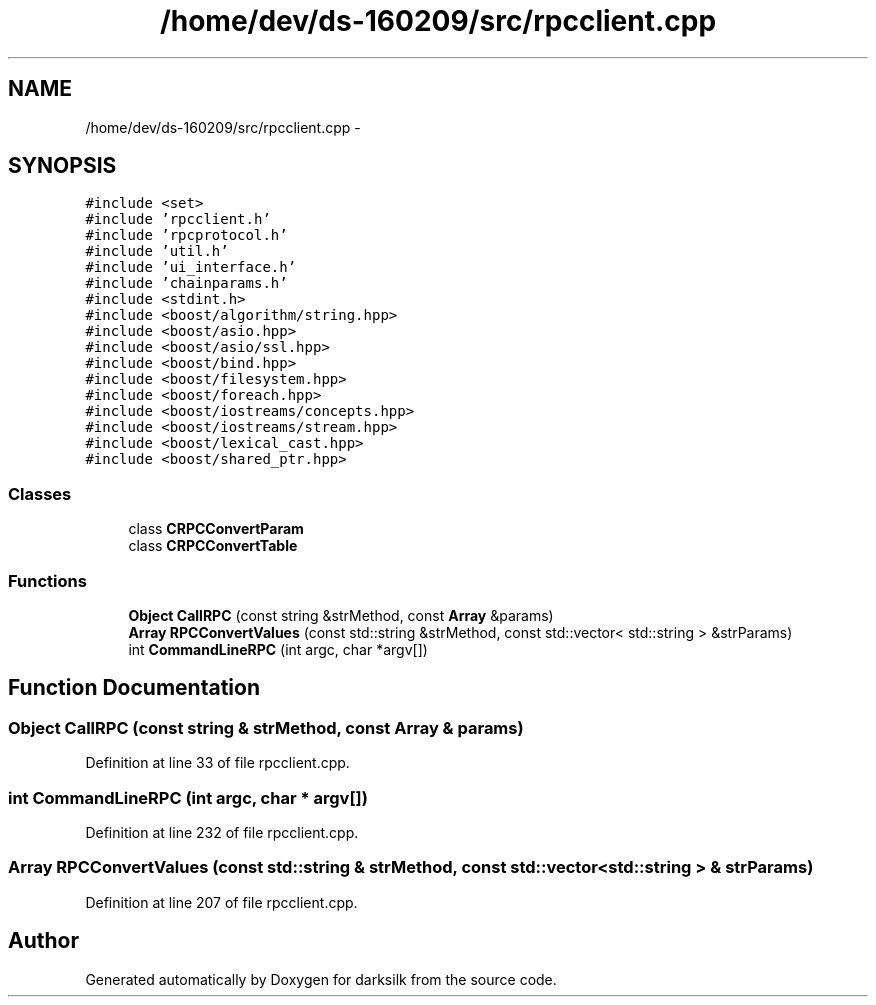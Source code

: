 .TH "/home/dev/ds-160209/src/rpcclient.cpp" 3 "Wed Feb 10 2016" "Version 1.0.0.0" "darksilk" \" -*- nroff -*-
.ad l
.nh
.SH NAME
/home/dev/ds-160209/src/rpcclient.cpp \- 
.SH SYNOPSIS
.br
.PP
\fC#include <set>\fP
.br
\fC#include 'rpcclient\&.h'\fP
.br
\fC#include 'rpcprotocol\&.h'\fP
.br
\fC#include 'util\&.h'\fP
.br
\fC#include 'ui_interface\&.h'\fP
.br
\fC#include 'chainparams\&.h'\fP
.br
\fC#include <stdint\&.h>\fP
.br
\fC#include <boost/algorithm/string\&.hpp>\fP
.br
\fC#include <boost/asio\&.hpp>\fP
.br
\fC#include <boost/asio/ssl\&.hpp>\fP
.br
\fC#include <boost/bind\&.hpp>\fP
.br
\fC#include <boost/filesystem\&.hpp>\fP
.br
\fC#include <boost/foreach\&.hpp>\fP
.br
\fC#include <boost/iostreams/concepts\&.hpp>\fP
.br
\fC#include <boost/iostreams/stream\&.hpp>\fP
.br
\fC#include <boost/lexical_cast\&.hpp>\fP
.br
\fC#include <boost/shared_ptr\&.hpp>\fP
.br

.SS "Classes"

.in +1c
.ti -1c
.RI "class \fBCRPCConvertParam\fP"
.br
.ti -1c
.RI "class \fBCRPCConvertTable\fP"
.br
.in -1c
.SS "Functions"

.in +1c
.ti -1c
.RI "\fBObject\fP \fBCallRPC\fP (const string &strMethod, const \fBArray\fP &params)"
.br
.ti -1c
.RI "\fBArray\fP \fBRPCConvertValues\fP (const std::string &strMethod, const std::vector< std::string > &strParams)"
.br
.ti -1c
.RI "int \fBCommandLineRPC\fP (int argc, char *argv[])"
.br
.in -1c
.SH "Function Documentation"
.PP 
.SS "\fBObject\fP CallRPC (const string & strMethod, const \fBArray\fP & params)"

.PP
Definition at line 33 of file rpcclient\&.cpp\&.
.SS "int CommandLineRPC (int argc, char * argv[])"

.PP
Definition at line 232 of file rpcclient\&.cpp\&.
.SS "\fBArray\fP RPCConvertValues (const std::string & strMethod, const std::vector< std::string > & strParams)"

.PP
Definition at line 207 of file rpcclient\&.cpp\&.
.SH "Author"
.PP 
Generated automatically by Doxygen for darksilk from the source code\&.
